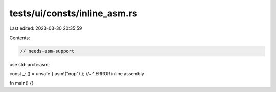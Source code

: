 tests/ui/consts/inline_asm.rs
=============================

Last edited: 2023-03-30 20:35:59

Contents:

.. code-block:: rs

    // needs-asm-support

use std::arch::asm;

const _: () = unsafe { asm!("nop") };
//~^ ERROR inline assembly

fn main() {}


